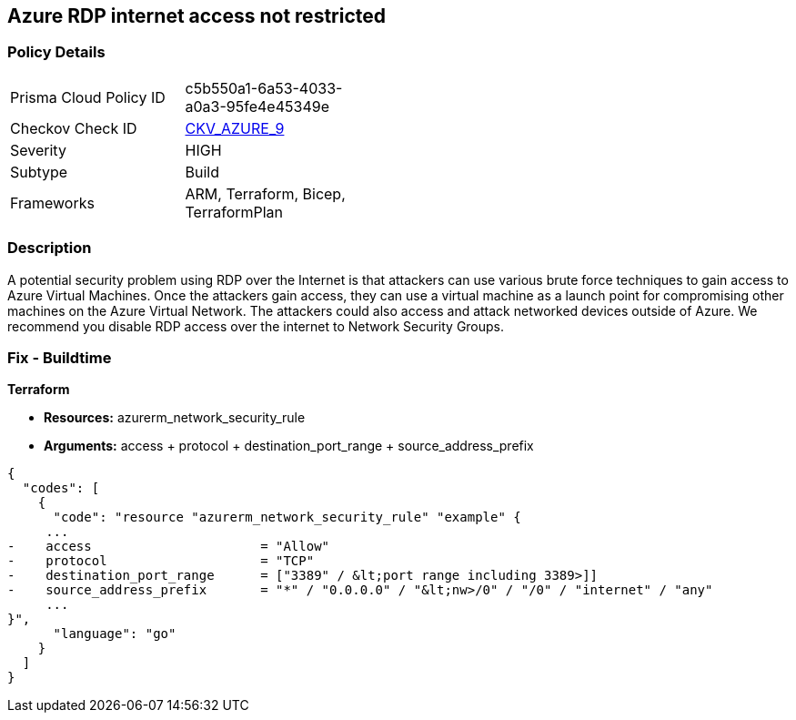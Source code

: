 == Azure RDP internet access not restricted


=== Policy Details 

[width=45%]
[cols="1,1"]
|=== 
|Prisma Cloud Policy ID 
| c5b550a1-6a53-4033-a0a3-95fe4e45349e

|Checkov Check ID 
| https://github.com/bridgecrewio/checkov/tree/master/checkov/terraform/checks/resource/azure/NSGRuleRDPAccessRestricted.py[CKV_AZURE_9]

|Severity
|HIGH

|Subtype
|Build
//, Run

|Frameworks
|ARM, Terraform, Bicep, TerraformPlan

|=== 
////
Bridgecrew
Prisma Cloud
*Azure RDP Internet access is not restricted* 



=== Policy Details 

[width=45%]
[cols="1,1"]
|=== 
|Prisma Cloud Policy ID 
| c5b550a1-6a53-4033-a0a3-95fe4e45349e

|Checkov Check ID 
| https://github.com/bridgecrewio/checkov/tree/master/checkov/terraform/checks/resource/azure/NSGRuleRDPAccessRestricted.py[CKV_AZURE_9]

|Severity
|HIGH

|Subtype
|Build

|Frameworks
|ARM,Terraform,Bicep,TerraformPlan

|=== 
////


=== Description 


A potential security problem using RDP over the Internet is that attackers can use various brute force techniques to gain access to Azure Virtual Machines.
Once the attackers gain access, they can use a virtual machine as a launch point for compromising other machines on the Azure Virtual Network.
The attackers could also access and attack networked devices outside of Azure.
We recommend you disable RDP access over the internet to Network Security Groups.
////
=== Fix - Runtime


* Azure Portal To change the policy using the Azure Portal, follow these steps:* 



. Log in to the Azure Portal at https://portal.azure.com.

. For each VM, open the * Networking* blade.

. Verify that the* INBOUND PORT RULES** does not have a rule for RDP.
+
For example:
+
* Port = 3389
+
* Protocol = TCP
+
* Source = Any OR Internet


* CLI Command* 


To list Network Security Groups with the corresponding non-default Security rules, use the following command: `az network nsg list --query [*].[name,securityRules]`
Ensure that the NSGs do not have any of the following security rules:
* "access" : "Allow"
* "destinationPortRange" : "3389" or "*" or "[port range containing 3389]"
* "direction" : "Inbound"
* "protocol" : "TCP"
* "sourceAddressPrefix" : "*" or "0.0.0.0" or "+++
& lt;nw>
+++
/0" or "/0" or "internet" or "any"+++
& lt;/nw>+++
////
=== Fix - Buildtime


*Terraform* 


* *Resources:* azurerm_network_security_rule
* *Arguments:* access + protocol + destination_port_range + source_address_prefix


[source,go]
----
{
  "codes": [
    {
      "code": "resource "azurerm_network_security_rule" "example" {
     ...
-    access                      = "Allow"
-    protocol                    = "TCP"
-    destination_port_range      = ["3389" / &lt;port range including 3389>]]
-    source_address_prefix       = "*" / "0.0.0.0" / "&lt;nw>/0" / "/0" / "internet" / "any"
     ...
}",
      "language": "go"
    }
  ]
}
----
